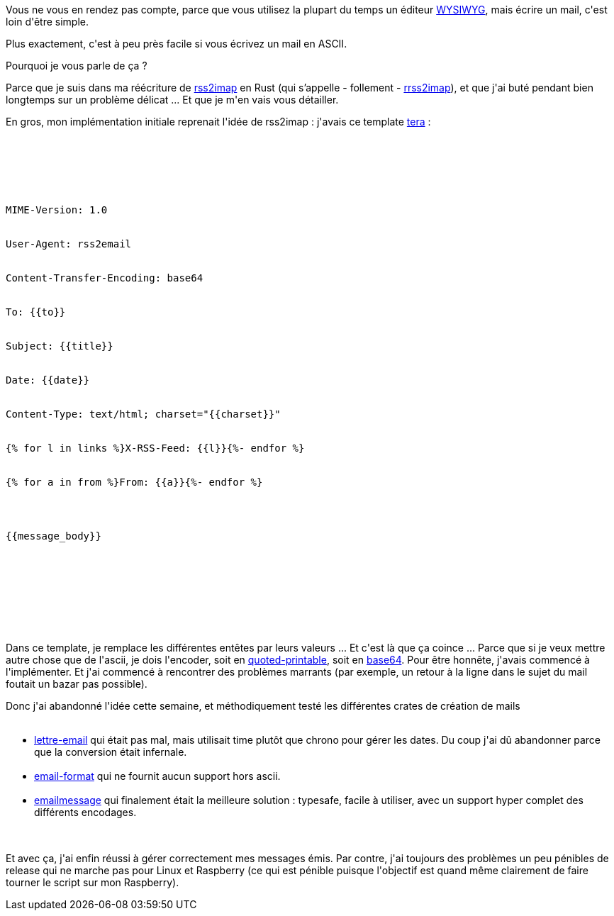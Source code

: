 :jbake-type: post
:jbake-status: published
:jbake-title: Ecrire un mail, c'est pas facile
:jbake-tags: email,raspberrypi,rrss2imap,rust,_mois_juil.,_année_2019
:jbake-date: 2019-07-12
:jbake-depth: ../../../../
:jbake-uri: wordpress/2019/07/12/ecrire-un-mail-cest-pas-facile.adoc
:jbake-excerpt: 
:jbake-source: https://riduidel.wordpress.com/2019/07/12/ecrire-un-mail-cest-pas-facile/
:jbake-style: wordpress

++++
<p>
Vous ne vous en rendez pas compte, parce que vous utilisez la plupart du temps un éditeur <a href="https://fr.wikipedia.org/wiki/What_you_see_is_what_you_get">WYSIWYG</a>, mais écrire un mail, c'est loin d'être simple.
</p>
<p>
Plus exactement, c'est à peu près facile si vous écrivez un mail en ASCII.
</p>
<p>
Pourquoi je vous parle de ça ?
</p>
<p>
Parce que je suis dans ma réécriture de <a href="https://github.com/rcarmo/rss2imap">rss2imap</a> en Rust (qui s’appelle - follement - <a href="https://github.com/Riduidel/rrss2imap/releases">rrss2imap</a>), et que j'ai buté pendant bien longtemps sur un problème délicat ... Et que je m'en vais vous détailler.
</p>
<p>
En gros, mon implémentation initiale reprenait l'idée de rss2imap : j'avais ce template <a href="https://github.com/Keats/tera">tera</a> :
</p>
<p>
<pre class='github'>
<br/>
<code>
<br/>
<html><head></head><body><pre style="word-wrap: break-word; white-space: pre-wrap;">MIME-Version: 1.0
<br/>
User-Agent: rss2email
<br/>
Content-Transfer-Encoding: base64
<br/>
To: {{to}}
<br/>
Subject: {{title}}
<br/>
Date: {{date}}
<br/>
Content-Type: text/html; charset="{{charset}}"
<br/>
{% for l in links %}X-RSS-Feed: {{l}}{%- endfor %}
<br/>
{% for a in from %}From: {{a}}{%- endfor %}
</p>
<p>
{{message_body}}</pre></body></html>
<br/>
</code>
<br/>
</pre>
<br/>
Dans ce template, je remplace les différentes entêtes par leurs valeurs ... Et c'est là que ça coince ... Parce que si je veux mettre autre chose que de l'ascii, je dois l'encoder, soit en <a href="https://fr.wikipedia.org/wiki/Quoted-Printable">quoted-printable</a>, soit en <a href="https://fr.wikipedia.org/wiki/Base64">base64</a>. Pour être honnête, j'avais commencé à l'implémenter. Et j'ai commencé à rencontrer des problèmes marrants (par exemple, un retour à la ligne dans le sujet du mail foutait un bazar pas possible).
</p>
<p>
Donc j'ai abandonné l'idée cette semaine, et méthodiquement testé les différentes crates de création de mails
<br/>
<ul>
<br/>
<li><a href="https://lettre.at/">lettre-email</a> qui était pas mal, mais utilisait time plutôt que chrono pour gérer les dates. Du coup j'ai dû abandonner parce que la conversion était infernale.</li>
<br/>
<li><a href="https://crates.io/crates/email-format">email-format</a> qui ne fournit aucun support hors ascii.</li>
<br/>
<li><a href="https://github.com/katyo/emailmessage-rs">emailmessage</a> qui finalement était la meilleure solution : typesafe, facile à utiliser, avec un support hyper complet des différents encodages.</li>
<br/>
</ul>
<br/>
Et avec ça, j'ai enfin réussi à gérer correctement mes messages émis. Par contre, j'ai toujours des problèmes un peu pénibles de release qui ne marche pas pour Linux et Raspberry (ce qui est pénible puisque l'objectif est quand même clairement de faire tourner le script sur mon Raspberry).
</p>
++++